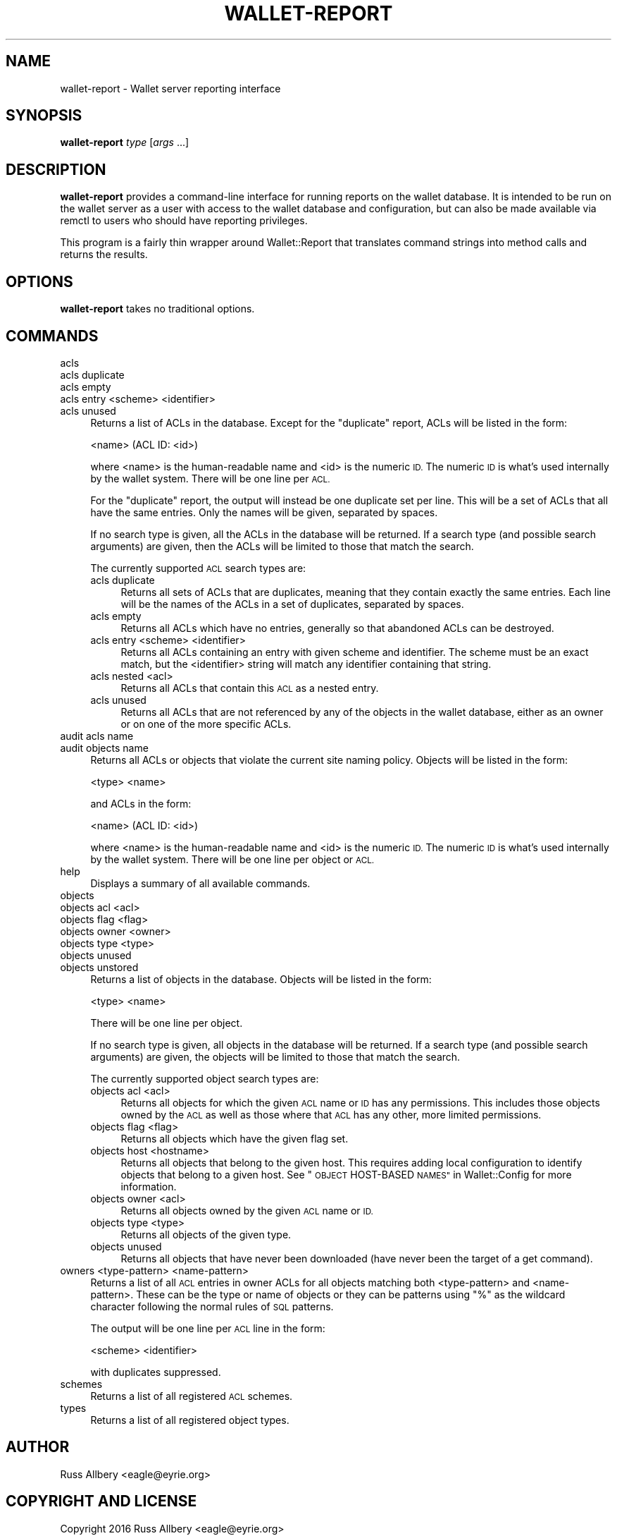 .\" Automatically generated by Pod::Man 4.09 (Pod::Simple 3.35)
.\"
.\" Standard preamble:
.\" ========================================================================
.de Sp \" Vertical space (when we can't use .PP)
.if t .sp .5v
.if n .sp
..
.de Vb \" Begin verbatim text
.ft CW
.nf
.ne \\$1
..
.de Ve \" End verbatim text
.ft R
.fi
..
.\" Set up some character translations and predefined strings.  \*(-- will
.\" give an unbreakable dash, \*(PI will give pi, \*(L" will give a left
.\" double quote, and \*(R" will give a right double quote.  \*(C+ will
.\" give a nicer C++.  Capital omega is used to do unbreakable dashes and
.\" therefore won't be available.  \*(C` and \*(C' expand to `' in nroff,
.\" nothing in troff, for use with C<>.
.tr \(*W-
.ds C+ C\v'-.1v'\h'-1p'\s-2+\h'-1p'+\s0\v'.1v'\h'-1p'
.ie n \{\
.    ds -- \(*W-
.    ds PI pi
.    if (\n(.H=4u)&(1m=24u) .ds -- \(*W\h'-12u'\(*W\h'-12u'-\" diablo 10 pitch
.    if (\n(.H=4u)&(1m=20u) .ds -- \(*W\h'-12u'\(*W\h'-8u'-\"  diablo 12 pitch
.    ds L" ""
.    ds R" ""
.    ds C` ""
.    ds C' ""
'br\}
.el\{\
.    ds -- \|\(em\|
.    ds PI \(*p
.    ds L" ``
.    ds R" ''
.    ds C`
.    ds C'
'br\}
.\"
.\" Escape single quotes in literal strings from groff's Unicode transform.
.ie \n(.g .ds Aq \(aq
.el       .ds Aq '
.\"
.\" If the F register is >0, we'll generate index entries on stderr for
.\" titles (.TH), headers (.SH), subsections (.SS), items (.Ip), and index
.\" entries marked with X<> in POD.  Of course, you'll have to process the
.\" output yourself in some meaningful fashion.
.\"
.\" Avoid warning from groff about undefined register 'F'.
.de IX
..
.if !\nF .nr F 0
.if \nF>0 \{\
.    de IX
.    tm Index:\\$1\t\\n%\t"\\$2"
..
.    if !\nF==2 \{\
.        nr % 0
.        nr F 2
.    \}
.\}
.\"
.\" Accent mark definitions (@(#)ms.acc 1.5 88/02/08 SMI; from UCB 4.2).
.\" Fear.  Run.  Save yourself.  No user-serviceable parts.
.    \" fudge factors for nroff and troff
.if n \{\
.    ds #H 0
.    ds #V .8m
.    ds #F .3m
.    ds #[ \f1
.    ds #] \fP
.\}
.if t \{\
.    ds #H ((1u-(\\\\n(.fu%2u))*.13m)
.    ds #V .6m
.    ds #F 0
.    ds #[ \&
.    ds #] \&
.\}
.    \" simple accents for nroff and troff
.if n \{\
.    ds ' \&
.    ds ` \&
.    ds ^ \&
.    ds , \&
.    ds ~ ~
.    ds /
.\}
.if t \{\
.    ds ' \\k:\h'-(\\n(.wu*8/10-\*(#H)'\'\h"|\\n:u"
.    ds ` \\k:\h'-(\\n(.wu*8/10-\*(#H)'\`\h'|\\n:u'
.    ds ^ \\k:\h'-(\\n(.wu*10/11-\*(#H)'^\h'|\\n:u'
.    ds , \\k:\h'-(\\n(.wu*8/10)',\h'|\\n:u'
.    ds ~ \\k:\h'-(\\n(.wu-\*(#H-.1m)'~\h'|\\n:u'
.    ds / \\k:\h'-(\\n(.wu*8/10-\*(#H)'\z\(sl\h'|\\n:u'
.\}
.    \" troff and (daisy-wheel) nroff accents
.ds : \\k:\h'-(\\n(.wu*8/10-\*(#H+.1m+\*(#F)'\v'-\*(#V'\z.\h'.2m+\*(#F'.\h'|\\n:u'\v'\*(#V'
.ds 8 \h'\*(#H'\(*b\h'-\*(#H'
.ds o \\k:\h'-(\\n(.wu+\w'\(de'u-\*(#H)/2u'\v'-.3n'\*(#[\z\(de\v'.3n'\h'|\\n:u'\*(#]
.ds d- \h'\*(#H'\(pd\h'-\w'~'u'\v'-.25m'\f2\(hy\fP\v'.25m'\h'-\*(#H'
.ds D- D\\k:\h'-\w'D'u'\v'-.11m'\z\(hy\v'.11m'\h'|\\n:u'
.ds th \*(#[\v'.3m'\s+1I\s-1\v'-.3m'\h'-(\w'I'u*2/3)'\s-1o\s+1\*(#]
.ds Th \*(#[\s+2I\s-2\h'-\w'I'u*3/5'\v'-.3m'o\v'.3m'\*(#]
.ds ae a\h'-(\w'a'u*4/10)'e
.ds Ae A\h'-(\w'A'u*4/10)'E
.    \" corrections for vroff
.if v .ds ~ \\k:\h'-(\\n(.wu*9/10-\*(#H)'\s-2\u~\d\s+2\h'|\\n:u'
.if v .ds ^ \\k:\h'-(\\n(.wu*10/11-\*(#H)'\v'-.4m'^\v'.4m'\h'|\\n:u'
.    \" for low resolution devices (crt and lpr)
.if \n(.H>23 .if \n(.V>19 \
\{\
.    ds : e
.    ds 8 ss
.    ds o a
.    ds d- d\h'-1'\(ga
.    ds D- D\h'-1'\(hy
.    ds th \o'bp'
.    ds Th \o'LP'
.    ds ae ae
.    ds Ae AE
.\}
.rm #[ #] #H #V #F C
.\" ========================================================================
.\"
.IX Title "WALLET-REPORT 8"
.TH WALLET-REPORT 8 "2018-06-04" "1.4" "wallet"
.\" For nroff, turn off justification.  Always turn off hyphenation; it makes
.\" way too many mistakes in technical documents.
.if n .ad l
.nh
.SH "NAME"
wallet\-report \- Wallet server reporting interface
.SH "SYNOPSIS"
.IX Header "SYNOPSIS"
\&\fBwallet-report\fR \fItype\fR [\fIargs\fR ...]
.SH "DESCRIPTION"
.IX Header "DESCRIPTION"
\&\fBwallet-report\fR provides a command-line interface for running reports on
the wallet database.  It is intended to be run on the wallet server as a
user with access to the wallet database and configuration, but can also be
made available via remctl to users who should have reporting privileges.
.PP
This program is a fairly thin wrapper around Wallet::Report that
translates command strings into method calls and returns the results.
.SH "OPTIONS"
.IX Header "OPTIONS"
\&\fBwallet-report\fR takes no traditional options.
.SH "COMMANDS"
.IX Header "COMMANDS"
.IP "acls" 4
.IX Item "acls"
.PD 0
.IP "acls duplicate" 4
.IX Item "acls duplicate"
.IP "acls empty" 4
.IX Item "acls empty"
.IP "acls entry <scheme> <identifier>" 4
.IX Item "acls entry <scheme> <identifier>"
.IP "acls unused" 4
.IX Item "acls unused"
.PD
Returns a list of ACLs in the database.  Except for the \f(CW\*(C`duplicate\*(C'\fR
report, ACLs will be listed in the form:
.Sp
.Vb 1
\&    <name> (ACL ID: <id>)
.Ve
.Sp
where <name> is the human-readable name and <id> is the numeric \s-1ID.\s0  The
numeric \s-1ID\s0 is what's used internally by the wallet system.  There will be
one line per \s-1ACL.\s0
.Sp
For the \f(CW\*(C`duplicate\*(C'\fR report, the output will instead be one duplicate set
per line.  This will be a set of ACLs that all have the same entries.
Only the names will be given, separated by spaces.
.Sp
If no search type is given, all the ACLs in the database will be returned.
If a search type (and possible search arguments) are given, then the ACLs
will be limited to those that match the search.
.Sp
The currently supported \s-1ACL\s0 search types are:
.RS 4
.IP "acls duplicate" 4
.IX Item "acls duplicate"
Returns all sets of ACLs that are duplicates, meaning that they contain
exactly the same entries.  Each line will be the names of the ACLs in a
set of duplicates, separated by spaces.
.IP "acls empty" 4
.IX Item "acls empty"
Returns all ACLs which have no entries, generally so that abandoned ACLs
can be destroyed.
.IP "acls entry <scheme> <identifier>" 4
.IX Item "acls entry <scheme> <identifier>"
Returns all ACLs containing an entry with given scheme and identifier.
The scheme must be an exact match, but the <identifier> string will match
any identifier containing that string.
.IP "acls nested <acl>" 4
.IX Item "acls nested <acl>"
Returns all ACLs that contain this \s-1ACL\s0 as a nested entry.
.IP "acls unused" 4
.IX Item "acls unused"
Returns all ACLs that are not referenced by any of the objects in the
wallet database, either as an owner or on one of the more specific ACLs.
.RE
.RS 4
.RE
.IP "audit acls name" 4
.IX Item "audit acls name"
.PD 0
.IP "audit objects name" 4
.IX Item "audit objects name"
.PD
Returns all ACLs or objects that violate the current site naming policy.
Objects will be listed in the form:
.Sp
.Vb 1
\&    <type> <name>
.Ve
.Sp
and ACLs in the form:
.Sp
.Vb 1
\&    <name> (ACL ID: <id>)
.Ve
.Sp
where <name> is the human-readable name and <id> is the numeric \s-1ID.\s0  The
numeric \s-1ID\s0 is what's used internally by the wallet system.  There will be
one line per object or \s-1ACL.\s0
.IP "help" 4
.IX Item "help"
Displays a summary of all available commands.
.IP "objects" 4
.IX Item "objects"
.PD 0
.IP "objects acl <acl>" 4
.IX Item "objects acl <acl>"
.IP "objects flag <flag>" 4
.IX Item "objects flag <flag>"
.IP "objects owner <owner>" 4
.IX Item "objects owner <owner>"
.IP "objects type <type>" 4
.IX Item "objects type <type>"
.IP "objects unused" 4
.IX Item "objects unused"
.IP "objects unstored" 4
.IX Item "objects unstored"
.PD
Returns a list of objects in the database.  Objects will be listed in the
form:
.Sp
.Vb 1
\&    <type> <name>
.Ve
.Sp
There will be one line per object.
.Sp
If no search type is given, all objects in the database will be returned.
If a search type (and possible search arguments) are given, the objects
will be limited to those that match the search.
.Sp
The currently supported object search types are:
.RS 4
.IP "objects acl <acl>" 4
.IX Item "objects acl <acl>"
Returns all objects for which the given \s-1ACL\s0 name or \s-1ID\s0 has any
permissions.  This includes those objects owned by the \s-1ACL\s0 as well as
those where that \s-1ACL\s0 has any other, more limited permissions.
.IP "objects flag <flag>" 4
.IX Item "objects flag <flag>"
Returns all objects which have the given flag set.
.IP "objects host <hostname>" 4
.IX Item "objects host <hostname>"
Returns all objects that belong to the given host.  This requires adding
local configuration to identify objects that belong to a given host.  See
\&\*(L"\s-1OBJECT\s0 HOST-BASED \s-1NAMES\*(R"\s0 in Wallet::Config for more information.
.IP "objects owner <acl>" 4
.IX Item "objects owner <acl>"
Returns all objects owned by the given \s-1ACL\s0 name or \s-1ID.\s0
.IP "objects type <type>" 4
.IX Item "objects type <type>"
Returns all objects of the given type.
.IP "objects unused" 4
.IX Item "objects unused"
Returns all objects that have never been downloaded (have never been the
target of a get command).
.RE
.RS 4
.RE
.IP "owners <type\-pattern> <name\-pattern>" 4
.IX Item "owners <type-pattern> <name-pattern>"
Returns a list of all \s-1ACL\s0 entries in owner ACLs for all objects matching
both <type\-pattern> and <name\-pattern>.  These can be the type or name of
objects or they can be patterns using \f(CW\*(C`%\*(C'\fR as the wildcard character
following the normal rules of \s-1SQL\s0 patterns.
.Sp
The output will be one line per \s-1ACL\s0 line in the form:
.Sp
.Vb 1
\&    <scheme> <identifier>
.Ve
.Sp
with duplicates suppressed.
.IP "schemes" 4
.IX Item "schemes"
Returns a list of all registered \s-1ACL\s0 schemes.
.IP "types" 4
.IX Item "types"
Returns a list of all registered object types.
.SH "AUTHOR"
.IX Header "AUTHOR"
Russ Allbery <eagle@eyrie.org>
.SH "COPYRIGHT AND LICENSE"
.IX Header "COPYRIGHT AND LICENSE"
Copyright 2016 Russ Allbery <eagle@eyrie.org>
.PP
Copyright 2008\-2010, 2013, 2015 The Board of Trustees of the Leland Stanford
Junior University
.PP
Permission is hereby granted, free of charge, to any person obtaining a
copy of this software and associated documentation files (the \*(L"Software\*(R"),
to deal in the Software without restriction, including without limitation
the rights to use, copy, modify, merge, publish, distribute, sublicense,
and/or sell copies of the Software, and to permit persons to whom the
Software is furnished to do so, subject to the following conditions:
.PP
The above copyright notice and this permission notice shall be included in
all copies or substantial portions of the Software.
.PP
\&\s-1THE SOFTWARE IS PROVIDED \*(L"AS IS\*(R", WITHOUT WARRANTY OF ANY KIND, EXPRESS OR
IMPLIED, INCLUDING BUT NOT LIMITED TO THE WARRANTIES OF MERCHANTABILITY,
FITNESS FOR A PARTICULAR PURPOSE AND NONINFRINGEMENT.\s0  \s-1IN NO EVENT SHALL
THE AUTHORS OR COPYRIGHT HOLDERS BE LIABLE FOR ANY CLAIM, DAMAGES OR OTHER
LIABILITY, WHETHER IN AN ACTION OF CONTRACT, TORT OR OTHERWISE, ARISING
FROM, OUT OF OR IN CONNECTION WITH THE SOFTWARE OR THE USE OR OTHER
DEALINGS IN THE SOFTWARE.\s0
.PP
SPDX-License-Identifier: \s-1MIT\s0
.SH "SEE ALSO"
.IX Header "SEE ALSO"
\&\fIWallet::Config\fR\|(3), \fIWallet::Report\fR\|(3), \fIwallet\-backend\fR\|(8)
.PP
This program is part of the wallet system.  The current version is
available from <https://www.eyrie.org/~eagle/software/wallet/>.
